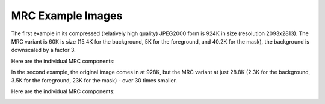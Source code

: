 MRC Example Images
~~~~~~~~~~~~~~~~~~

The first example in its compressed (relatively high quality) JPEG2000 form is
924K in size (resolution 2093x2813). The MRC variant is 60K is size (15.4K for
the background, 5K for the foreground, and 40.2K for the mask), the background
is downscaled by a factor 3.


.. image:: https://archive.org/~merlijn/projects/archive-pdf-tools/doc-imgs/alien-orig.png
  :height: 468px
  :width: 348px

.. image:: https://archive.org/~merlijn/projects/archive-pdf-tools/doc-imgs/alien-mrc.png
  :height: 468px
  :width: 348px


Here are the individual MRC components:

.. image:: https://archive.org/~merlijn/projects/archive-pdf-tools/doc-imgs/alien-mrc-bg.png
  :height: 468px
  :width: 348px

.. image:: https://archive.org/~merlijn/projects/archive-pdf-tools/doc-imgs/alien-mrc-fg.png
  :height: 468px
  :width: 348px

.. image:: https://archive.org/~merlijn/projects/archive-pdf-tools/doc-imgs/alien-mrc-mask.png
  :height: 468px
  :width: 348px

In the second example, the original image comes in at 928K, but the MRC variant
at just 28.8K (2.3K for the background, 3.5K for the foreground, 23K for the
mask) - over 30 times smaller.

.. image:: https://archive.org/~merlijn/projects/archive-pdf-tools/doc-imgs/alien2-orig.png
  :height: 468px
  :width: 348px

.. image:: https://archive.org/~merlijn/projects/archive-pdf-tools/doc-imgs/alien2-mrc.png
  :height: 468px
  :width: 348px


Here are the individual MRC components:

.. image:: https://archive.org/~merlijn/projects/archive-pdf-tools/doc-imgs/alien2-mrc-bg.png
  :height: 468px
  :width: 348px

.. image:: https://archive.org/~merlijn/projects/archive-pdf-tools/doc-imgs/alien2-mrc-fg.png
  :height: 468px
  :width: 348px

.. image:: https://archive.org/~merlijn/projects/archive-pdf-tools/doc-imgs/alien2-mrc-mask.png
  :height: 468px
  :width: 348px
